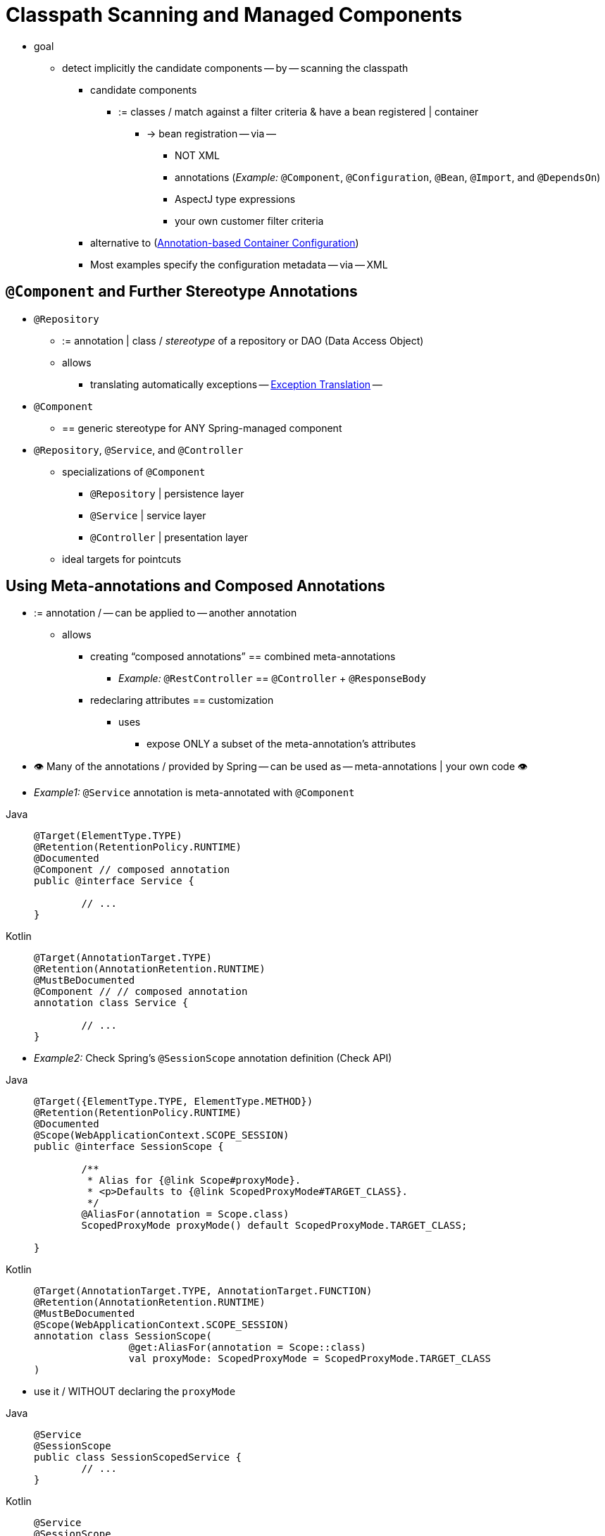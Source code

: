 [[beans-classpath-scanning]]
= Classpath Scanning and Managed Components

* goal
    ** detect implicitly the candidate components -- by -- scanning the classpath
        *** candidate components
            **** := classes / match against a filter criteria & have a bean registered | container
                ***** -> bean registration -- via --
                    ****** NOT XML
                    ****** annotations (_Example:_ `@Component`, `@Configuration`, `@Bean`, `@Import`, and `@DependsOn`)
                    ****** AspectJ type expressions
                    ****** your own customer filter criteria
        *** alternative to (xref:core/beans/annotation-config.adoc[Annotation-based Container Configuration])
        *** Most examples specify the configuration metadata -- via -- XML

[[beans-stereotype-annotations]]
== `@Component` and Further Stereotype Annotations

* `@Repository`
    ** := annotation | class / _stereotype_ of a repository or DAO (Data Access Object)
    ** allows
        *** translating automatically exceptions -- xref:data-access/orm/general.adoc#orm-exception-translation[Exception Translation] --
* `@Component`
    ** == generic stereotype for ANY Spring-managed component
* `@Repository`, `@Service`, and `@Controller`
    ** specializations of `@Component`
        *** `@Repository` | persistence layer
        *** `@Service` | service layer
        *** `@Controller` | presentation layer
    ** ideal targets for pointcuts

[[beans-meta-annotations]]
== Using Meta-annotations and Composed Annotations

* := annotation / -- can be applied to -- another annotation
    ** allows
        *** creating "`composed annotations`" == combined meta-annotations
            **** _Example:_  `@RestController` == `@Controller` + `@ResponseBody`
        *** redeclaring attributes == customization
            **** uses
                ***** expose ONLY a subset of the meta-annotation's attributes
* 👁️ Many of the annotations / provided by Spring -- can be used as -- meta-annotations | your own code 👁️
* _Example1:_ `@Service` annotation is meta-annotated with `@Component`

[tabs]
======
Java::
+
[source,java,indent=0,subs="verbatim,quotes",role="primary"]
----
	@Target(ElementType.TYPE)
	@Retention(RetentionPolicy.RUNTIME)
	@Documented
	@Component // composed annotation
	public @interface Service {

		// ...
	}
----

Kotlin::
+
[source,kotlin,indent=0,subs="verbatim,quotes",role="secondary"]
----
	@Target(AnnotationTarget.TYPE)
	@Retention(AnnotationRetention.RUNTIME)
	@MustBeDocumented
	@Component // // composed annotation
	annotation class Service {

		// ...
	}
----
======

* _Example2:_ Check Spring's `@SessionScope` annotation definition (Check API)

[tabs]
======
Java::
+
[source,java,indent=0,subs="verbatim,quotes",role="primary"]
----
	@Target({ElementType.TYPE, ElementType.METHOD})
	@Retention(RetentionPolicy.RUNTIME)
	@Documented
	@Scope(WebApplicationContext.SCOPE_SESSION)
	public @interface SessionScope {

		/**
		 * Alias for {@link Scope#proxyMode}.
		 * <p>Defaults to {@link ScopedProxyMode#TARGET_CLASS}.
		 */
		@AliasFor(annotation = Scope.class)
		ScopedProxyMode proxyMode() default ScopedProxyMode.TARGET_CLASS;

	}
----

Kotlin::
+
[source,kotlin,indent=0,subs="verbatim,quotes",role="secondary"]
----
	@Target(AnnotationTarget.TYPE, AnnotationTarget.FUNCTION)
	@Retention(AnnotationRetention.RUNTIME)
	@MustBeDocumented
	@Scope(WebApplicationContext.SCOPE_SESSION)
	annotation class SessionScope(
			@get:AliasFor(annotation = Scope::class)
			val proxyMode: ScopedProxyMode = ScopedProxyMode.TARGET_CLASS
	)
----
======

* use it / WITHOUT declaring the `proxyMode`

[tabs]
======
Java::
+
[source,java,indent=0,subs="verbatim,quotes",role="primary"]
----
	@Service
	@SessionScope
	public class SessionScopedService {
		// ...
	}
----

Kotlin::
+
[source,kotlin,indent=0,subs="verbatim,quotes",role="secondary"]
----
	@Service
	@SessionScope
	class SessionScopedService {
		// ...
	}
----
======

* use it / override the `proxyMode`

[tabs]
======
Java::
+
[source,java,indent=0,subs="verbatim,quotes",role="primary"]
----
	@Service
	@SessionScope(proxyMode = ScopedProxyMode.INTERFACES)
	public class SessionScopedUserService implements UserService {
		// ...
	}
----

Kotlin::
+
[source,kotlin,indent=0,subs="verbatim,quotes",role="secondary"]
----
	@Service
	@SessionScope(proxyMode = ScopedProxyMode.INTERFACES)
	class SessionScopedUserService : UserService {
		// ...
	}
----
======

* Check {spring-framework-wiki}/Spring-Annotation-Programming-Model[Spring Annotation Programming Model] wiki page


[[beans-scanning-autodetection]]
== Automatically Detecting Classes and Registering Bean Definitions

* TODO:
Spring can automatically detect stereotyped classes and register corresponding
`BeanDefinition` instances with the `ApplicationContext`. For example, the following two classes
are eligible for such autodetection:

[tabs]
======
Java::
+
[source,java,indent=0,subs="verbatim,quotes",role="primary"]
----
	@Service
	public class SimpleMovieLister {

		private MovieFinder movieFinder;

		public SimpleMovieLister(MovieFinder movieFinder) {
			this.movieFinder = movieFinder;
		}
	}
----

Kotlin::
+
[source,kotlin,indent=0,subs="verbatim,quotes",role="secondary"]
----
	@Service
	class SimpleMovieLister(private val movieFinder: MovieFinder)
----
======

[tabs]
======
Java::
+
[source,java,indent=0,subs="verbatim,quotes",role="primary"]
----
	@Repository
	public class JpaMovieFinder implements MovieFinder {
		// implementation elided for clarity
	}
----

Kotlin::
+
[source,kotlin,indent=0,subs="verbatim,quotes",role="secondary"]
----
	@Repository
	class JpaMovieFinder : MovieFinder {
		// implementation elided for clarity
	}
----
======


To autodetect these classes and register the corresponding beans, you need to add
`@ComponentScan` to your `@Configuration` class, where the `basePackages` attribute
is a common parent package for the two classes. (Alternatively, you can specify a
comma- or semicolon- or space-separated list that includes the parent package of each class.)

[tabs]
======
Java::
+
[source,java,indent=0,subs="verbatim,quotes",role="primary"]
----
	@Configuration
	@ComponentScan(basePackages = "org.example")
	public class AppConfig  {
		// ...
	}
----

Kotlin::
+
[source,kotlin,indent=0,subs="verbatim,quotes",role="secondary"]
----
	@Configuration
	@ComponentScan(basePackages = ["org.example"])
	class AppConfig  {
		// ...
	}
----
======

NOTE: For brevity, the preceding example could have used the `value` attribute of the
annotation (that is, `@ComponentScan("org.example")`).

The following alternative uses XML:

[source,xml,indent=0,subs="verbatim,quotes"]
----
	<?xml version="1.0" encoding="UTF-8"?>
	<beans xmlns="http://www.springframework.org/schema/beans"
		xmlns:xsi="http://www.w3.org/2001/XMLSchema-instance"
		xmlns:context="http://www.springframework.org/schema/context"
		xsi:schemaLocation="http://www.springframework.org/schema/beans
			https://www.springframework.org/schema/beans/spring-beans.xsd
			http://www.springframework.org/schema/context
			https://www.springframework.org/schema/context/spring-context.xsd">

		<context:component-scan base-package="org.example"/>

	</beans>
----

TIP: The use of `<context:component-scan>` implicitly enables the functionality of
`<context:annotation-config>`. There is usually no need to include the
`<context:annotation-config>` element when using `<context:component-scan>`.

[NOTE]
====
The scanning of classpath packages requires the presence of corresponding directory
entries in the classpath. When you build JARs with Ant, make sure that you do not
activate the files-only switch of the JAR task. Also, classpath directories may not be
exposed based on security policies in some environments -- for example, standalone apps on
JDK 1.7.0_45 and higher (which requires 'Trusted-Library' setup in your manifests -- see
{stackoverflow-questions}/19394570/java-jre-7u45-breaks-classloader-getresources).

On JDK 9's module path (Jigsaw), Spring's classpath scanning generally works as expected.
However, make sure that your component classes are exported in your `module-info`
descriptors. If you expect Spring to invoke non-public members of your classes, make
sure that they are 'opened' (that is, that they use an `opens` declaration instead of an
`exports` declaration in your `module-info` descriptor).
====

Furthermore, the `AutowiredAnnotationBeanPostProcessor` and
`CommonAnnotationBeanPostProcessor` are both implicitly included when you use the
component-scan element. That means that the two components are autodetected and
wired together -- all without any bean configuration metadata provided in XML.

NOTE: You can disable the registration of `AutowiredAnnotationBeanPostProcessor` and
`CommonAnnotationBeanPostProcessor` by including the `annotation-config` attribute
with a value of `false`.



[[beans-scanning-filters]]
== Using Filters to Customize Scanning

By default, classes annotated with `@Component`, `@Repository`, `@Service`, `@Controller`,
`@Configuration`, or a custom annotation that itself is annotated with `@Component` are
the only detected candidate components. However, you can modify and extend this behavior
by applying custom filters. Add them as `includeFilters` or `excludeFilters` attributes of
the `@ComponentScan` annotation (or as `<context:include-filter />` or
`<context:exclude-filter />` child elements of the `<context:component-scan>` element in
XML configuration). Each filter element requires the `type` and `expression` attributes.
The following table describes the filtering options:

[[beans-scanning-filters-tbl]]
.Filter Types
|===
| Filter Type| Example Expression| Description

| annotation (default)
| `org.example.SomeAnnotation`
| An annotation to be _present_ or _meta-present_ at the type level in target components.

| assignable
| `org.example.SomeClass`
| A class (or interface) that the target components are assignable to (extend or implement).

| aspectj
| `org.example..*Service+`
| An AspectJ type expression to be matched by the target components.

| regex
| `org\.example\.Default.*`
| A regex expression to be matched by the target components' class names.

| custom
| `org.example.MyTypeFilter`
| A custom implementation of the `org.springframework.core.type.TypeFilter` interface.
|===

The following example shows the configuration ignoring all `@Repository` annotations
and using "`stub`" repositories instead:

[tabs]
======
Java::
+
[source,java,indent=0,subs="verbatim,quotes",role="primary"]
----
	@Configuration
	@ComponentScan(basePackages = "org.example",
			includeFilters = @Filter(type = FilterType.REGEX, pattern = ".*Stub.*Repository"),
			excludeFilters = @Filter(Repository.class))
	public class AppConfig {
		// ...
	}
----

Kotlin::
+
[source,kotlin,indent=0,subs="verbatim,quotes",role="secondary"]
----
	@Configuration
	@ComponentScan(basePackages = ["org.example"],
			includeFilters = [Filter(type = FilterType.REGEX, pattern = [".*Stub.*Repository"])],
			excludeFilters = [Filter(Repository::class)])
	class AppConfig {
		// ...
	}
----
======

The following listing shows the equivalent XML:

[source,xml,indent=0,subs="verbatim,quotes"]
----
	<beans>
		<context:component-scan base-package="org.example">
			<context:include-filter type="regex"
					expression=".*Stub.*Repository"/>
			<context:exclude-filter type="annotation"
					expression="org.springframework.stereotype.Repository"/>
		</context:component-scan>
	</beans>
----

NOTE: You can also disable the default filters by setting `useDefaultFilters=false` on the
annotation or by providing `use-default-filters="false"` as an attribute of the
`<component-scan/>` element. This effectively disables automatic detection of classes
annotated or meta-annotated with `@Component`, `@Repository`, `@Service`, `@Controller`,
`@RestController`, or `@Configuration`.



[[beans-factorybeans-annotations]]
== Defining Bean Metadata within Components

* Spring components -- can contribute via `@Bean` annotation to -- bean definition metadata to the container
    ** _Example:_

[tabs]
======
Java::
+
[source,java,indent=0,subs="verbatim,quotes",role="primary"]
----
	@Component
	public class FactoryMethodComponent {

		@Bean
		@Qualifier("public")
		public TestBean publicInstance() {
			return new TestBean("publicInstance");
		}

		public void doWork() {
			// Component method implementation omitted
		}
	}
----

Kotlin::
+
[source,kotlin,indent=0,subs="verbatim,quotes",role="secondary"]
----
	@Component
	class FactoryMethodComponent {

		@Bean
		@Qualifier("public")
		fun publicInstance() = TestBean("publicInstance")

		fun doWork() {
			// Component method implementation omitted
		}
	}
----
======

* Other method-level annotations
    ** `@Scope`
    ** `@Lazy`
        *** allows
                **** lazy component initialization -- Check '../factory-lazy-init' --
                **** lazy resolution proxy | injection points / has `@Autowired` or `@Inject`
                        ***** uses are limited
                        ***** + optional dependencies -> use `ObjectProvider<MyTargetBean>`
    ** custom qualifier annotations


* TODO:
Autowired fields and methods are supported, as previously discussed, with additional
support for autowiring of `@Bean` methods. The following example shows how to do so:

[tabs]
======
Java::
+
[source,java,indent=0,subs="verbatim,quotes",role="primary"]
----
	@Component
	public class FactoryMethodComponent {

		private static int i;

		@Bean
		@Qualifier("public")
		public TestBean publicInstance() {
			return new TestBean("publicInstance");
		}

		// use of a custom qualifier and autowiring of method parameters
		@Bean
		protected TestBean protectedInstance(
				@Qualifier("public") TestBean spouse,
				@Value("#{privateInstance.age}") String country) {
			TestBean tb = new TestBean("protectedInstance", 1);
			tb.setSpouse(spouse);
			tb.setCountry(country);
			return tb;
		}

		@Bean
		private TestBean privateInstance() {
			return new TestBean("privateInstance", i++);
		}

		@Bean
		@RequestScope
		public TestBean requestScopedInstance() {
			return new TestBean("requestScopedInstance", 3);
		}
	}
----

Kotlin::
+
[source,kotlin,indent=0,subs="verbatim,quotes",role="secondary"]
----
	@Component
	class FactoryMethodComponent {

		companion object {
			private var i: Int = 0
		}

		@Bean
		@Qualifier("public")
		fun publicInstance() = TestBean("publicInstance")

		// use of a custom qualifier and autowiring of method parameters
		@Bean
		protected fun protectedInstance(
				@Qualifier("public") spouse: TestBean,
				@Value("#{privateInstance.age}") country: String) = TestBean("protectedInstance", 1).apply {
			this.spouse = spouse
			this.country = country
		}

		@Bean
		private fun privateInstance() = TestBean("privateInstance", i++)

		@Bean
		@RequestScope
		fun requestScopedInstance() = TestBean("requestScopedInstance", 3)
	}
----
======

The example autowires the `String` method parameter `country` to the value of the `age`
property on another bean named `privateInstance`. A Spring Expression Language element
defines the value of the property through the notation `#{ <expression> }`. For `@Value`
annotations, an expression resolver is preconfigured to look for bean names when
resolving expression text.

As of Spring Framework 4.3, you may also declare a factory method parameter of type
`InjectionPoint` (or its more specific subclass: `DependencyDescriptor`) to
access the requesting injection point that triggers the creation of the current bean.
Note that this applies only to the actual creation of bean instances, not to the
injection of existing instances. As a consequence, this feature makes most sense for
beans of prototype scope. For other scopes, the factory method only ever sees the
injection point that triggered the creation of a new bean instance in the given scope
(for example, the dependency that triggered the creation of a lazy singleton bean).
You can use the provided injection point metadata with semantic care in such scenarios.
The following example shows how to use `InjectionPoint`:

[tabs]
======
Java::
+
[source,java,indent=0,subs="verbatim,quotes",role="primary"]
----
	@Component
	public class FactoryMethodComponent {

		@Bean @Scope("prototype")
		public TestBean prototypeInstance(InjectionPoint injectionPoint) {
			return new TestBean("prototypeInstance for " + injectionPoint.getMember());
		}
	}
----

Kotlin::
+
[source,kotlin,indent=0,subs="verbatim,quotes",role="secondary"]
----
	@Component
	class FactoryMethodComponent {

		@Bean
		@Scope("prototype")
		fun prototypeInstance(injectionPoint: InjectionPoint) =
				TestBean("prototypeInstance for ${injectionPoint.member}")
	}
----
======

* 👁️Processing of `@Bean` methods | regular Spring component != Processing of `@Bean` methods | Spring `@Configuration` class 👁️
  ** Reason: 🧠 `@Component` classes are NOT enhanced with CGLIB (-- Check '../basic-concepts' --) 🧠

* TODO:

[NOTE]
====
You may declare `@Bean` methods as `static`, allowing for them to be called without
creating their containing configuration class as an instance. This makes particular
sense when defining post-processor beans (for example, of type `BeanFactoryPostProcessor`
or `BeanPostProcessor`), since such beans get initialized early in the container
lifecycle and should avoid triggering other parts of the configuration at that point.

Calls to static `@Bean` methods never get intercepted by the container, not even within
`@Configuration` classes (as described earlier in this section), due to technical
limitations: CGLIB subclassing can override only non-static methods. As a consequence,
a direct call to another `@Bean` method has standard Java semantics, resulting
in an independent instance being returned straight from the factory method itself.

The Java language visibility of `@Bean` methods does not have an immediate impact on
the resulting bean definition in Spring's container. You can freely declare your
factory methods as you see fit in non-`@Configuration` classes and also for static
methods anywhere. However, regular `@Bean` methods in `@Configuration` classes need
to be overridable -- that is, they must not be declared as `private` or `final`.

`@Bean` methods are also discovered on base classes of a given component or
configuration class, as well as on Java 8 default methods declared in interfaces
implemented by the component or configuration class. This allows for a lot of
flexibility in composing complex configuration arrangements, with even multiple
inheritance being possible through Java 8 default methods as of Spring 4.2.

Finally, a single class may hold multiple `@Bean` methods for the same
bean, as an arrangement of multiple factory methods to use depending on available
dependencies at runtime. This is the same algorithm as for choosing the "`greediest`"
constructor or factory method in other configuration scenarios: The variant with
the largest number of satisfiable dependencies is picked at construction time,
analogous to how the container selects between multiple `@Autowired` constructors.
====



[[beans-scanning-name-generator]]
== Naming Autodetected Components

When a component is autodetected as part of the scanning process, its bean name is
generated by the `BeanNameGenerator` strategy known to that scanner.

By default, the `AnnotationBeanNameGenerator` is used. For Spring
xref:core/beans/classpath-scanning.adoc#beans-stereotype-annotations[stereotype annotations],
if you supply a name via the annotation's `value` attribute that name will be used as
the name in the corresponding bean definition. This convention also applies when the
following JSR-250 and JSR-330 annotations are used instead of Spring stereotype
annotations: `@jakarta.annotation.ManagedBean`, `@javax.annotation.ManagedBean`,
`@jakarta.inject.Named`, and `@javax.inject.Named`.

As of Spring Framework 6.1, the name of the annotation attribute that is used to specify
the bean name is no longer required to be `value`. Custom stereotype annotations can
declare an attribute with a different name (such as `name`) and annotate that attribute
with `@AliasFor(annotation = Component.class, attribute = "value")`. See the source code
declaration of `ControllerAdvice#name()` for a concrete example.

[WARNING]
====
As of Spring Framework 6.1, support for convention-based stereotype names is deprecated
and will be removed in a future version of the framework. Consequently, custom stereotype
annotations must use `@AliasFor` to declare an explicit alias for the `value` attribute
in `@Component`. See the source code declaration of `Repository#value()` and
`ControllerAdvice#name()` for concrete examples.
====

If an explicit bean name cannot be derived from such an annotation or for any other
detected component (such as those discovered by custom filters), the default bean name
generator returns the uncapitalized non-qualified class name. For example, if the
following component classes were detected, the names would be `myMovieLister` and
`movieFinderImpl`.

[tabs]
======
Java::
+
[source,java,indent=0,subs="verbatim,quotes",role="primary"]
----
	@Service("myMovieLister")
	public class SimpleMovieLister {
		// ...
	}
----

Kotlin::
+
[source,kotlin,indent=0,subs="verbatim,quotes",role="secondary"]
----
	@Service("myMovieLister")
	class SimpleMovieLister {
		// ...
	}
----
======

[tabs]
======
Java::
+
[source,java,indent=0,subs="verbatim,quotes",role="primary"]
----
	@Repository
	public class MovieFinderImpl implements MovieFinder {
		// ...
	}
----

Kotlin::
+
[source,kotlin,indent=0,subs="verbatim,quotes",role="secondary"]
----
	@Repository
	class MovieFinderImpl : MovieFinder {
		// ...
	}
----
======

If you do not want to rely on the default bean-naming strategy, you can provide a custom
bean-naming strategy. First, implement the
{spring-framework-api}/beans/factory/support/BeanNameGenerator.html[`BeanNameGenerator`]
interface, and be sure to include a default no-arg constructor. Then, provide the fully
qualified class name when configuring the scanner, as the following example annotation
and bean definition show.

TIP: If you run into naming conflicts due to multiple autodetected components having the
same non-qualified class name (i.e., classes with identical names but residing in
different packages), you may need to configure a `BeanNameGenerator` that defaults to the
fully qualified class name for the generated bean name. The
`FullyQualifiedAnnotationBeanNameGenerator` located in package
`org.springframework.context.annotation` can be used for such purposes.

[tabs]
======
Java::
+
[source,java,indent=0,subs="verbatim,quotes",role="primary"]
----
	@Configuration
	@ComponentScan(basePackages = "org.example", nameGenerator = MyNameGenerator.class)
	public class AppConfig {
		// ...
	}
----

Kotlin::
+
[source,kotlin,indent=0,subs="verbatim,quotes",role="secondary"]
----
	@Configuration
	@ComponentScan(basePackages = ["org.example"], nameGenerator = MyNameGenerator::class)
	class AppConfig {
		// ...
	}
----
======

[source,xml,indent=0,subs="verbatim,quotes"]
----
	<beans>
		<context:component-scan base-package="org.example"
			name-generator="org.example.MyNameGenerator" />
	</beans>
----

As a general rule, consider specifying the name with the annotation whenever other
components may be making explicit references to it. On the other hand, the
auto-generated names are adequate whenever the container is responsible for wiring.



[[beans-scanning-scope-resolver]]
== Providing a Scope for Autodetected Components

As with Spring-managed components in general, the default and most common scope for
autodetected components is `singleton`. However, sometimes you need a different scope
that can be specified by the `@Scope` annotation. You can provide the name of the
scope within the annotation, as the following example shows:

[tabs]
======
Java::
+
[source,java,indent=0,subs="verbatim,quotes",role="primary"]
----
	@Scope("prototype")
	@Repository
	public class MovieFinderImpl implements MovieFinder {
		// ...
	}
----

Kotlin::
+
[source,kotlin,indent=0,subs="verbatim,quotes",role="secondary"]
----
	@Scope("prototype")
	@Repository
	class MovieFinderImpl : MovieFinder {
		// ...
	}
----
======

NOTE: `@Scope` annotations are only introspected on the concrete bean class (for annotated
components) or the factory method (for `@Bean` methods). In contrast to XML bean
definitions, there is no notion of bean definition inheritance, and inheritance
hierarchies at the class level are irrelevant for metadata purposes.

For details on web-specific scopes such as "`request`" or "`session`" in a Spring context,
see xref:core/beans/factory-scopes.adoc#beans-factory-scopes-other[Request, Session, Application, and WebSocket Scopes]. As with the pre-built annotations for those scopes,
you may also compose your own scoping annotations by using Spring's meta-annotation
approach: for example, a custom annotation meta-annotated with `@Scope("prototype")`,
possibly also declaring a custom scoped-proxy mode.

NOTE: To provide a custom strategy for scope resolution rather than relying on the
annotation-based approach, you can implement the
{spring-framework-api}/context/annotation/ScopeMetadataResolver.html[`ScopeMetadataResolver`]
interface. Be sure to include a default no-arg constructor. Then you can provide the
fully qualified class name when configuring the scanner, as the following example of both
an annotation and a bean definition shows:

[tabs]
======
Java::
+
[source,java,indent=0,subs="verbatim,quotes",role="primary"]
----
	@Configuration
	@ComponentScan(basePackages = "org.example", scopeResolver = MyScopeResolver.class)
	public class AppConfig {
		// ...
	}
----

Kotlin::
+
[source,kotlin,indent=0,subs="verbatim,quotes",role="secondary"]
----
	@Configuration
	@ComponentScan(basePackages = ["org.example"], scopeResolver = MyScopeResolver::class)
	class AppConfig {
		// ...
	}
----
======

[source,xml,indent=0,subs="verbatim,quotes"]
----
	<beans>
		<context:component-scan base-package="org.example" scope-resolver="org.example.MyScopeResolver"/>
	</beans>
----

When using certain non-singleton scopes, it may be necessary to generate proxies for the
scoped objects. The reasoning is described in xref:core/beans/factory-scopes.adoc#beans-factory-scopes-other-injection[Scoped Beans as Dependencies].
For this purpose, a scoped-proxy attribute is available on the component-scan
element. The three possible values are: `no`, `interfaces`, and `targetClass`. For example,
the following configuration results in standard JDK dynamic proxies:

[tabs]
======
Java::
+
[source,java,indent=0,subs="verbatim,quotes",role="primary"]
----
	@Configuration
	@ComponentScan(basePackages = "org.example", scopedProxy = ScopedProxyMode.INTERFACES)
	public class AppConfig {
		// ...
	}
----

Kotlin::
+
[source,kotlin,indent=0,subs="verbatim,quotes",role="secondary"]
----
	@Configuration
	@ComponentScan(basePackages = ["org.example"], scopedProxy = ScopedProxyMode.INTERFACES)
	class AppConfig {
		// ...
	}
----
======

[source,xml,indent=0,subs="verbatim,quotes"]
----
	<beans>
		<context:component-scan base-package="org.example" scoped-proxy="interfaces"/>
	</beans>
----



[[beans-scanning-qualifiers]]
== Providing Qualifier Metadata with Annotations

The `@Qualifier` annotation is discussed in xref:core/beans/annotation-config/autowired-qualifiers.adoc[Fine-tuning Annotation-based Autowiring with Qualifiers].
The examples in that section demonstrate the use of the `@Qualifier` annotation and
custom qualifier annotations to provide fine-grained control when you resolve autowire
candidates. Because those examples were based on XML bean definitions, the qualifier
metadata was provided on the candidate bean definitions by using the `qualifier` or `meta`
child elements of the `bean` element in the XML. When relying upon classpath scanning for
auto-detection of components, you can provide the qualifier metadata with type-level
annotations on the candidate class. The following three examples demonstrate this
technique:

[tabs]
======
Java::
+
[source,java,indent=0,subs="verbatim,quotes",role="primary"]
----
	@Component
	@Qualifier("Action")
	public class ActionMovieCatalog implements MovieCatalog {
		// ...
	}
----

Kotlin::
+
[source,kotlin,indent=0,subs="verbatim,quotes",role="secondary"]
----
	@Component
	@Qualifier("Action")
	class ActionMovieCatalog : MovieCatalog
----
======

[tabs]
======
Java::
+
[source,java,indent=0,subs="verbatim,quotes",role="primary"]
----
	@Component
	@Genre("Action")
	public class ActionMovieCatalog implements MovieCatalog {
		// ...
	}
----

Kotlin::
+
[source,kotlin,indent=0,subs="verbatim,quotes",role="secondary"]
----
	@Component
	@Genre("Action")
	class ActionMovieCatalog : MovieCatalog {
		// ...
	}
----
======

[tabs]
======
Java::
+
[source,java,indent=0,subs="verbatim,quotes",role="primary"]
----
	@Component
	@Offline
	public class CachingMovieCatalog implements MovieCatalog {
		// ...
	}
----

Kotlin::
+
[source,kotlin,indent=0,subs="verbatim,quotes",role="secondary"]
----
@Component
@Offline
class CachingMovieCatalog : MovieCatalog {
	// ...
}
----
======

NOTE: As with most annotation-based alternatives, keep in mind that the annotation metadata is
bound to the class definition itself, while the use of XML allows for multiple beans
of the same type to provide variations in their qualifier metadata, because that
metadata is provided per-instance rather than per-class.




